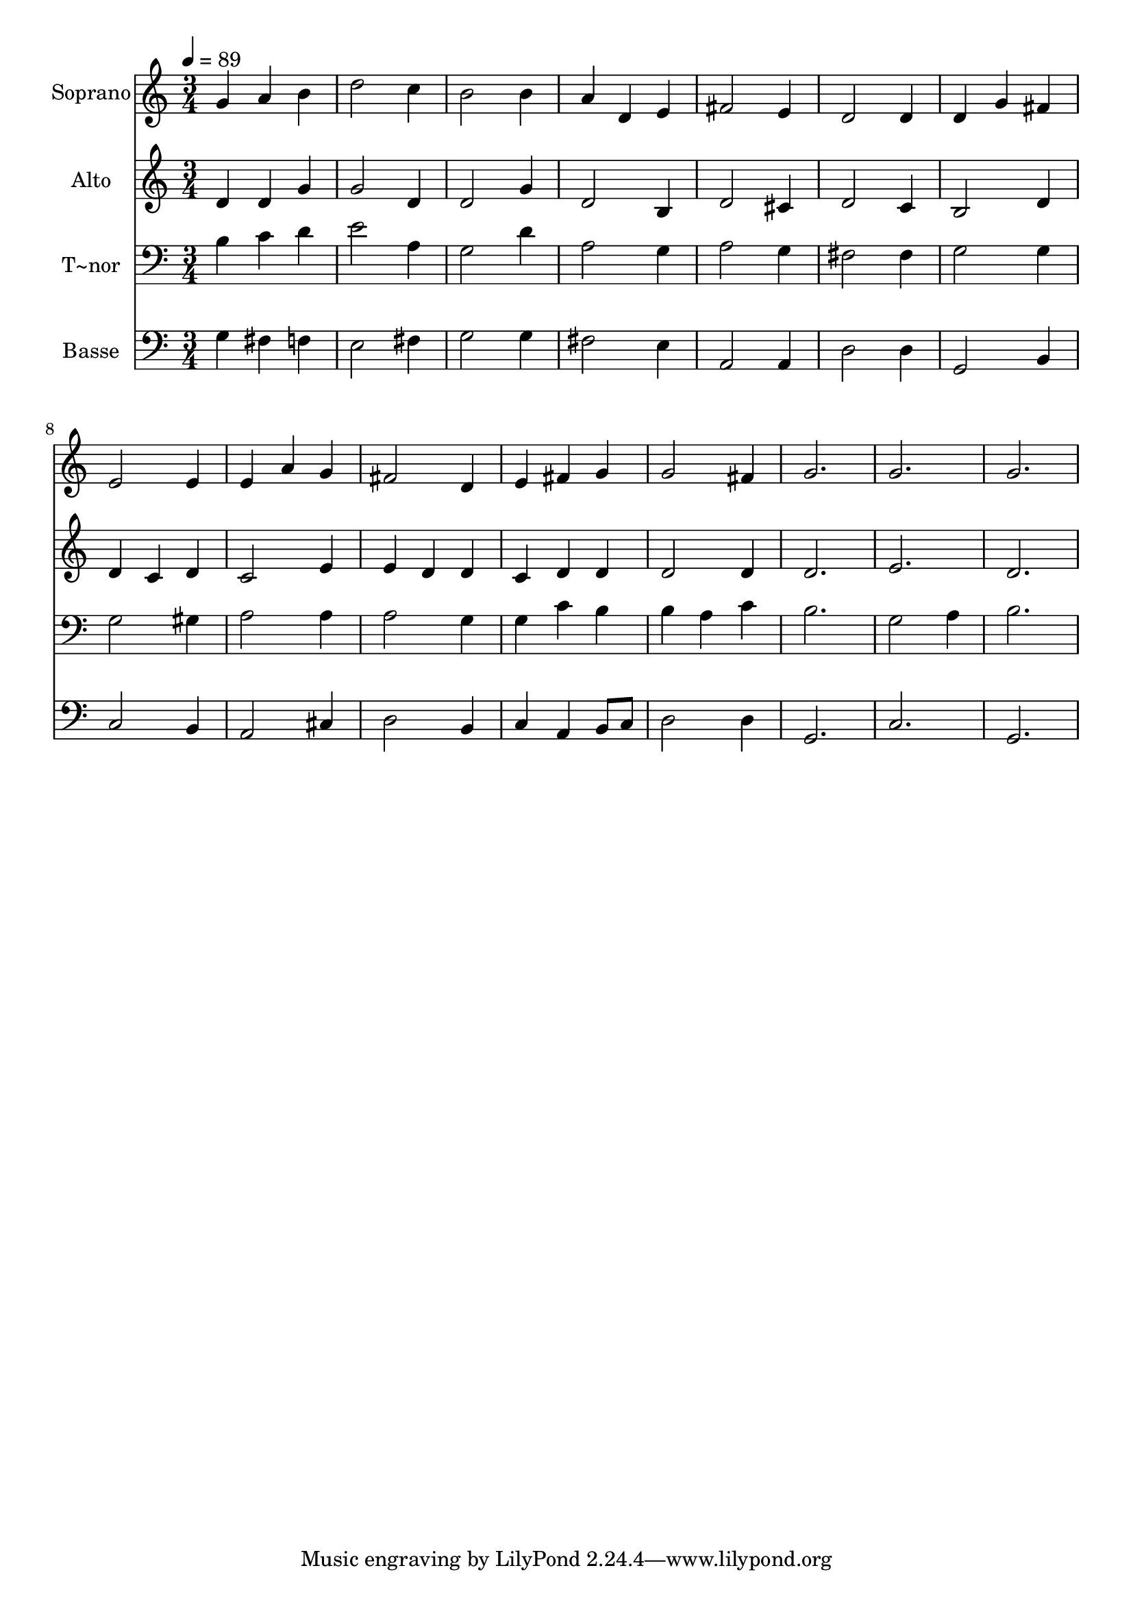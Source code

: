 % Lily was here -- automatically converted by /usr/bin/midi2ly from 696.mid
\version "2.14.0"

\layout {
  \context {
    \Voice
    \remove "Note_heads_engraver"
    \consists "Completion_heads_engraver"
    \remove "Rest_engraver"
    \consists "Completion_rest_engraver"
  }
}

trackAchannelA = {
  
  \time 3/4 
  
  \tempo 4 = 89 
  
}

trackA = <<
  \context Voice = voiceA \trackAchannelA
>>


trackBchannelA = {
  
  \set Staff.instrumentName = "Soprano"
  
}

trackBchannelB = \relative c {
  g''4 a b 
  | % 2
  d2 c4 
  | % 3
  b2 b4 
  | % 4
  a d, e 
  | % 5
  fis2 e4 
  | % 6
  d2 d4 
  | % 7
  d g fis 
  | % 8
  e2 e4 
  | % 9
  e a g 
  | % 10
  fis2 d4 
  | % 11
  e fis g 
  | % 12
  g2 fis4 
  | % 13
  g2. 
  | % 14
  g 
  | % 15
  g 
  | % 16
  
}

trackB = <<
  \context Voice = voiceA \trackBchannelA
  \context Voice = voiceB \trackBchannelB
>>


trackCchannelA = {
  
  \set Staff.instrumentName = "Alto"
  
}

trackCchannelC = \relative c {
  d'4 d g 
  | % 2
  g2 d4 
  | % 3
  d2 g4 
  | % 4
  d2 b4 
  | % 5
  d2 cis4 
  | % 6
  d2 c4 
  | % 7
  b2 d4 
  | % 8
  d c d 
  | % 9
  c2 e4 
  | % 10
  e d d 
  | % 11
  c d d 
  | % 12
  d2 d4 
  | % 13
  d2. 
  | % 14
  e 
  | % 15
  d 
  | % 16
  
}

trackC = <<
  \context Voice = voiceA \trackCchannelA
  \context Voice = voiceB \trackCchannelC
>>


trackDchannelA = {
  
  \set Staff.instrumentName = "T~nor"
  
}

trackDchannelC = \relative c {
  b'4 c d 
  | % 2
  e2 a,4 
  | % 3
  g2 d'4 
  | % 4
  a2 g4 
  | % 5
  a2 g4 
  | % 6
  fis2 fis4 
  | % 7
  g2 g4 
  | % 8
  g2 gis4 
  | % 9
  a2 a4 
  | % 10
  a2 g4 
  | % 11
  g c b 
  | % 12
  b a c 
  | % 13
  b2. 
  | % 14
  g2 a4 
  | % 15
  b2. 
  | % 16
  
}

trackD = <<

  \clef bass
  
  \context Voice = voiceA \trackDchannelA
  \context Voice = voiceB \trackDchannelC
>>


trackEchannelA = {
  
  \set Staff.instrumentName = "Basse"
  
}

trackEchannelC = \relative c {
  g'4 fis f 
  | % 2
  e2 fis4 
  | % 3
  g2 g4 
  | % 4
  fis2 e4 
  | % 5
  a,2 a4 
  | % 6
  d2 d4 
  | % 7
  g,2 b4 
  | % 8
  c2 b4 
  | % 9
  a2 cis4 
  | % 10
  d2 b4 
  | % 11
  c a b8 c 
  | % 12
  d2 d4 
  | % 13
  g,2. 
  | % 14
  c 
  | % 15
  g 
  | % 16
  
}

trackE = <<

  \clef bass
  
  \context Voice = voiceA \trackEchannelA
  \context Voice = voiceB \trackEchannelC
>>


\score {
  <<
    \context Staff=trackB \trackA
    \context Staff=trackB \trackB
    \context Staff=trackC \trackA
    \context Staff=trackC \trackC
    \context Staff=trackD \trackA
    \context Staff=trackD \trackD
    \context Staff=trackE \trackA
    \context Staff=trackE \trackE
  >>
  \layout {}
  \midi {}
}
